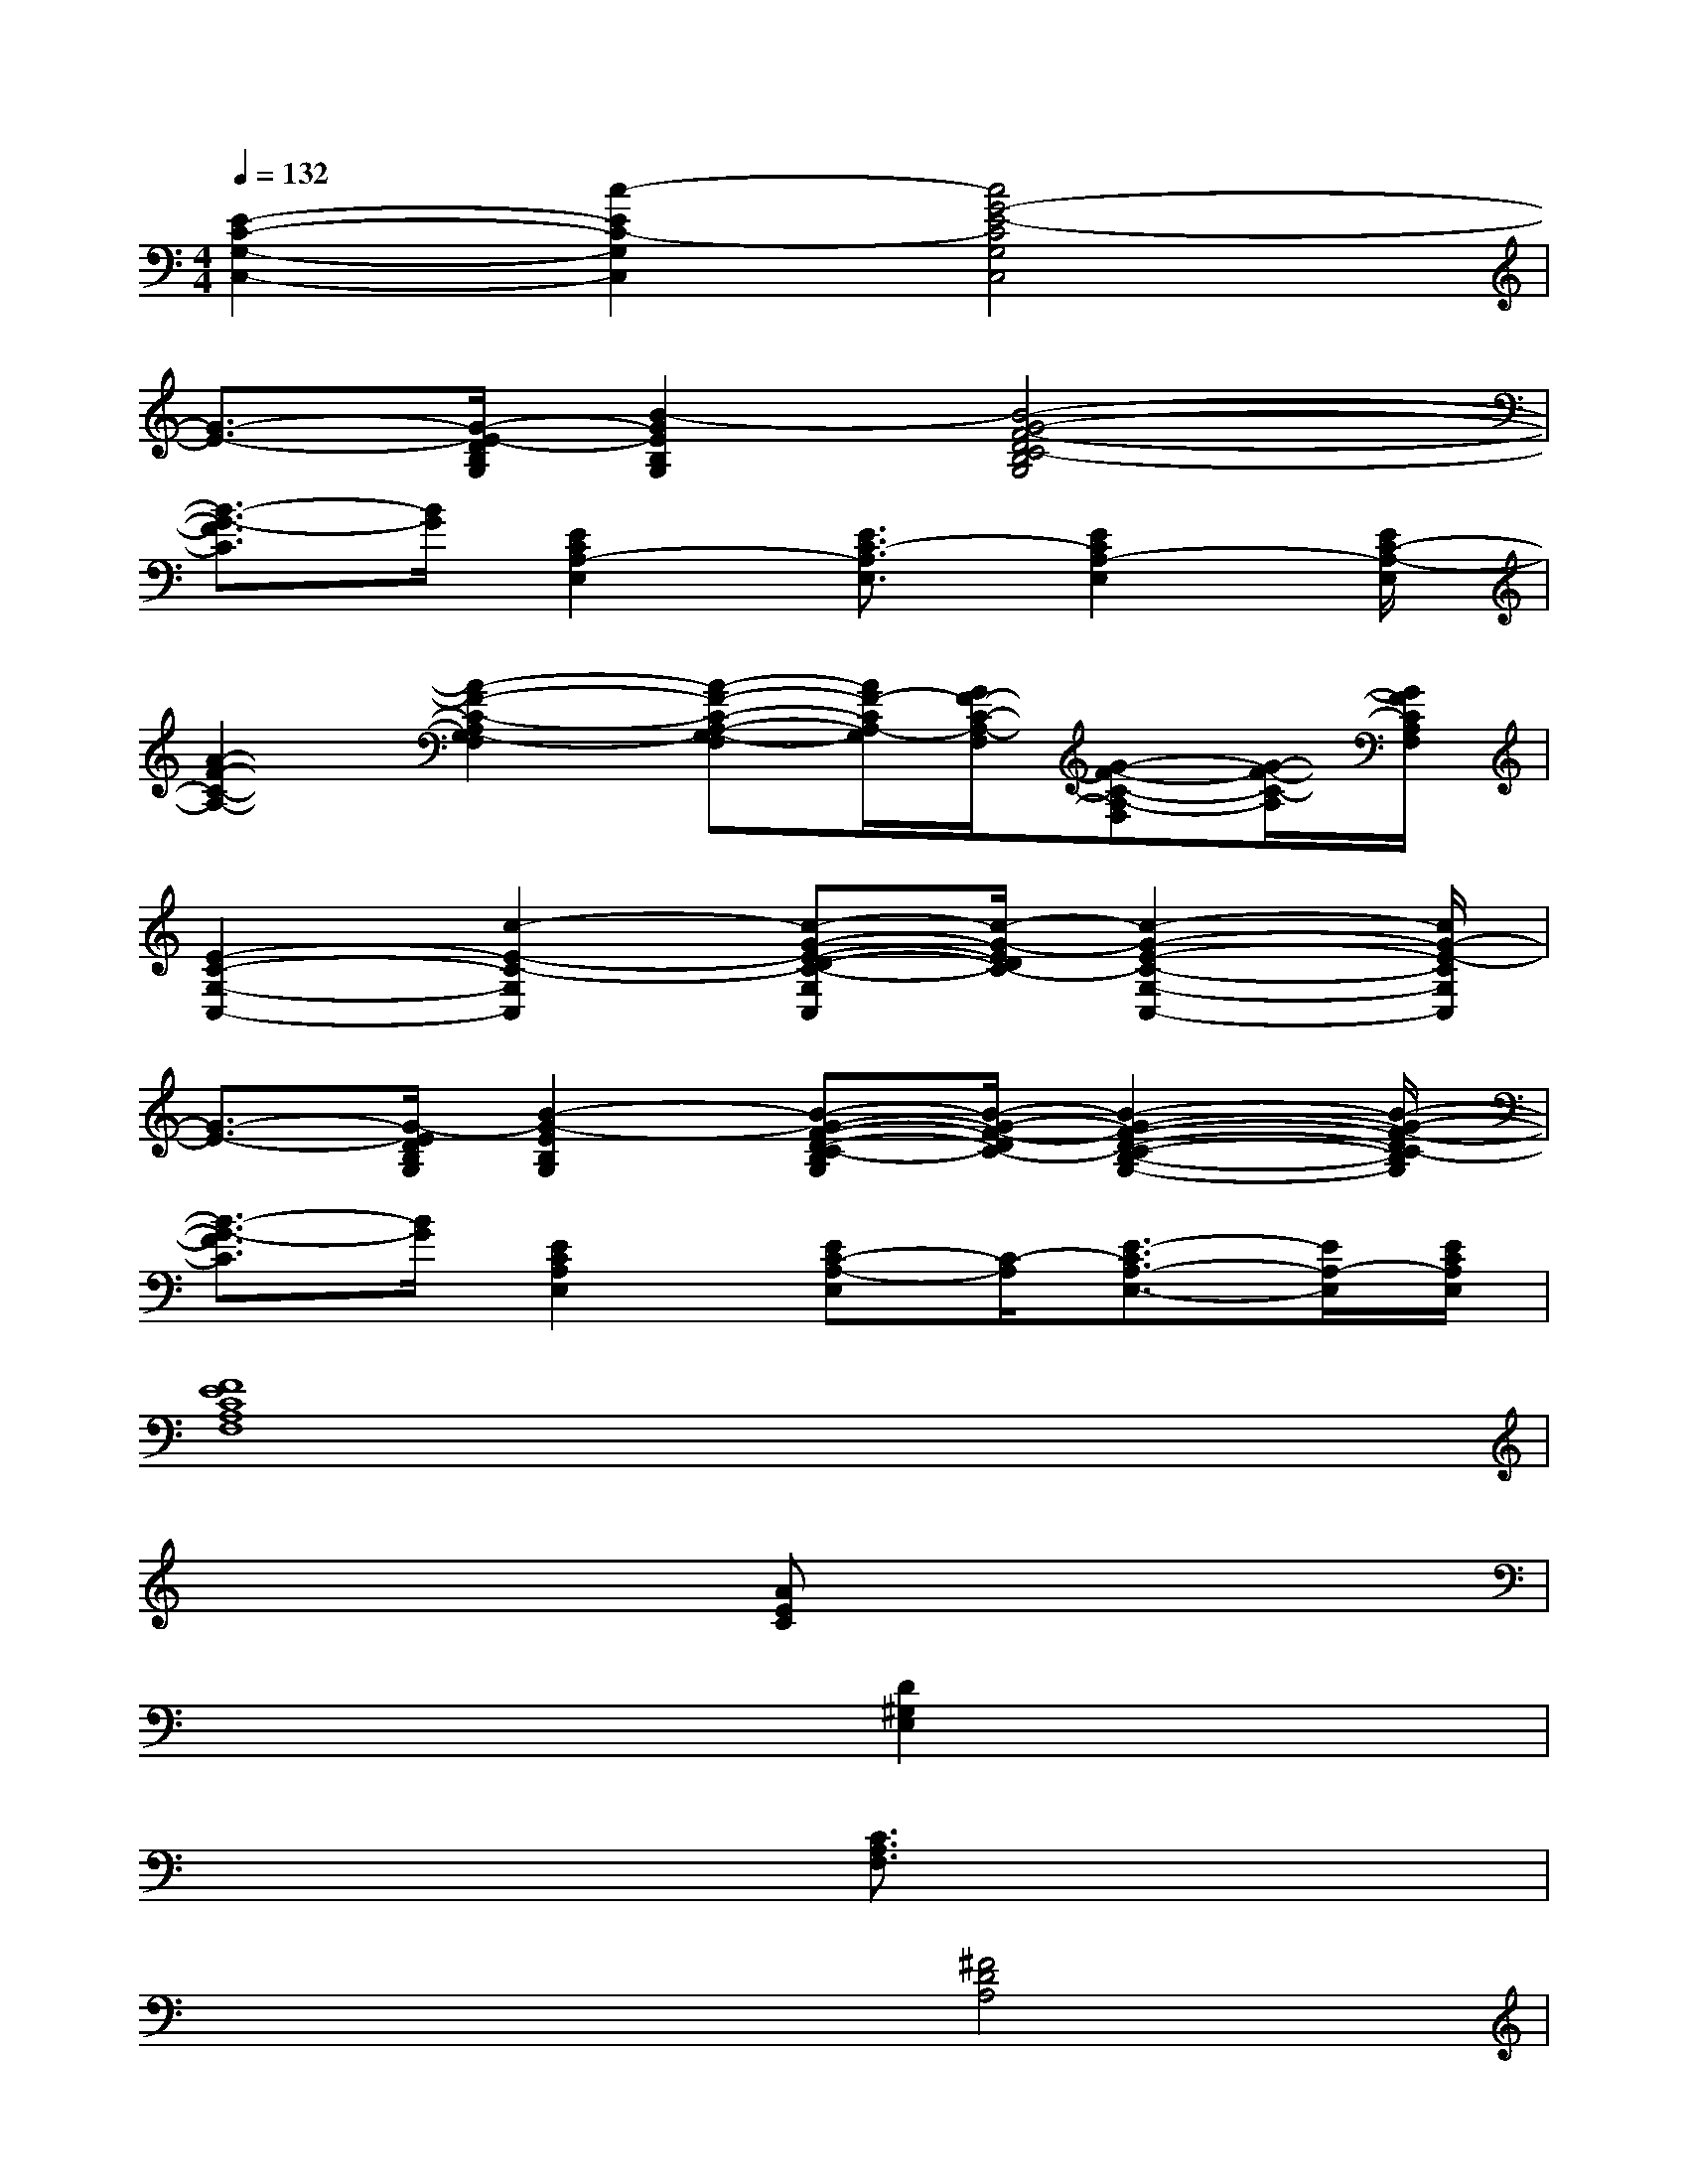 X:1
T:
M:4/4
L:1/8
Q:1/4=132
K:C%0sharps
V:1
[E2-C2-G,2-C,2-][c2-E2C2-G,2C,2][c4G4-E4-C4G,4C,4]|
[G3/2-E3/2-][G/2-E/2-D/2B,/2G,/2][B2-G2E2B,2G,2][B4-G4-F4-D4C4-B,4G,4]|
[B3/2-G3/2-F3/2C3/2][B/2G/2][E2C2A,2-E,2][E3/2C3/2-A,3/2E,3/2][E2C2A,2-E,2][E/2C/2-A,/2-E,/2]|
[A2-F2-C2-A,2-][A2-F2-C2-A,2G,2-F,2][A-F-C-A,-G,-F,][A/2F/2-C/2A,/2-G,/2][G/2F/2-C/2-A,/2-F,/2][G-F-C-A,-F,][G/2-F/2-C/2-A,/2][G/2F/2C/2A,/2F,/2]|
[E2-C2-G,2-C,2-][c2-E2-C2-G,2C,2][c-G-E-D-C-G,C,][c/2-G/2-E/2D/2C/2-][c2-G2-E2-C2-G,2-C,2-][c/2G/2-E/2-C/2G,/2C,/2]|
[G3/2-E3/2-][G/2-E/2D/2B,/2G,/2][B2-G2-E2B,2G,2][B-G-F-D-C-B,G,][B/2-G/2-F/2-D/2C/2-][B2-G2-F2-D2-C2-B,2-G,2-][B/2-G/2-F/2-D/2C/2-B,/2G,/2]|
[B3/2-G3/2-F3/2C3/2][B/2G/2][E2C2A,2E,2][EC-A,-E,][C/2-A,/2][E3/2-C3/2A,3/2-E,3/2-][E/2A,/2-E,/2][E/2C/2A,/2E,/2]|
[F8E8C8A,8F,8]|
x2x2[AEC]xx3/2x/2|
x2x3/2x/2[D2^G,2E,2]x3/2x/2|
x3/2x/2x2[C3/2A,3/2F,3/2]x/2x3/2x/2|
x2x2[^F4D4A,4]|
x4[A3/2E3/2C3/2]x2x/2|
x2x2[D4A,4^D,4]|
x2x3/2x/2x2x3/2x/2|
x2x2[=G3/2=D3/2B,3/2]x/2[G-D-B,][G/2D/2][G/2D/2B,/2]